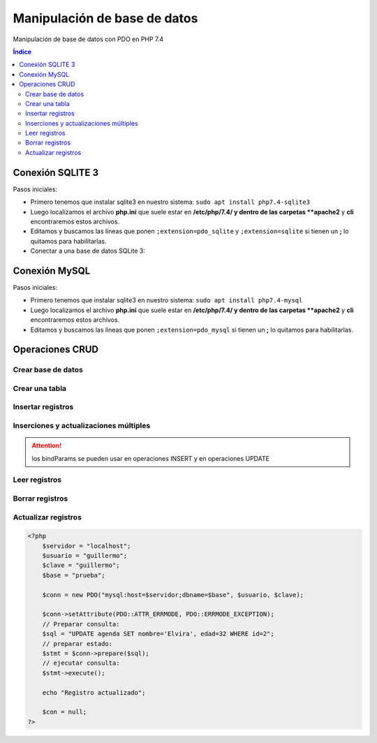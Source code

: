 Manipulación de base de datos
=============================

.. image:: /logos/logo-php.png
    :scale: 15%
    :alt: Logo PHP
    :align: center

.. |date| date::
.. |time| date:: %H:%M


Manipulación de base de datos con PDO en PHP 7.4
  
.. contents:: Índice

Conexión SQLITE 3
#################

Pasos iniciales:

* Primero tenemos que instalar sqlite3 en nuestro sistema: ``sudo apt install php7.4-sqlite3``
* Luego localizamos el archivo **php.ini** que suele estar en **/etc/php/7.4/ y dentro de las carpetas **apache2** y **cli** encontraremos estos archivos.
* Editamos y buscamos las líneas que ponen ``;extension=pdo_sqlite`` y ``;extension=sqlite`` si tienen un **;** lo quitamos para habilitarlas.

* Conectar a una base de datos SQLite 3:

.. code-block:: php 
    :linenos:
 
    <?php 
        // realizamos la conexion con el motor sqlite y apuntamos directamente a la base de datos:
        $db = new PDO('sqlite:datos.sqlite');
        $db->setAttribute(PDO::ATTR_ERRMODE, PDO::ERRMODE_EXCEPTION);
        $db->setAttribute(PDO::ATTR_DEFAULT_FETCH_MODE, PDO::FETCH_OBJ);

        echo "Conexión realizada con éxito";
        // para cerrar la conexión:
        $con = null;
    ?>

Conexión MySQL
##############

Pasos iniciales:

* Primero tenemos que instalar sqlite3 en nuestro sistema: ``sudo apt install php7.4-mysql``
* Luego localizamos el archivo **php.ini** que suele estar en **/etc/php/7.4/ y dentro de las carpetas **apache2** y **cli** encontraremos estos archivos.
* Editamos y buscamos las líneas que ponen ``;extension=pdo_mysql`` si tienen un **;** lo quitamos para habilitarlas.

.. code-block:: php 
    :linenos:

    <?php 
        // preparamos los datos del servidor:
        $servidor = "localhost";
        $usuario = "guillermo";
        $clave = "guillermo";
        // preparamos la conexión eligiendo el motor mysql:
        $conn = new PDO("mysql:host=$servidor;dbname=prueba", $usuario, $clave);
        // realizamos la conexión:
        $conn->setAttribute(PDO::ATTR_ERRMODE, PDO::ERRMODE_EXCEPTION);
        echo "Conexión realizada con éxito";

        // para cerrar la conexión:
        $conn = null;
    ?>  

Operaciones CRUD
################

Crear base de datos
*******************

.. code-block:: php 
    :linenos:

    <?php 
        $servidor = "localhost";
        $usuario = "guillermo";
        $clave = "guillermo";
        // ignoramos elegir la base de datos al preparar conexión::
        $conn = new PDO("mysql:host=$servidor", $usuario, $clave);
        // realizamos la conexión:
        $conn->setAttribute(PDO::ATTR_ERRMODE, PDO::ERRMODE_EXCEPTION);
        // preparamos la consulta:
        $sql = "CREATE DATABASE pruebaSQL";
        // realizamos la consulta:
        $conn->exec($sql);
        
        echo "Base de datos creada con éxito";
        $conn = null;
    ?>


Crear una tabla
***************

.. code-block:: php 
    :linenos:

    <?php 
        $servidor = "localhost";
        $usuario = "guillermo";
        $clave = "guillermo";
        $base = "prueba";

        $conn = new PDO("mysql:host=$servidor;dbname=$base", $usuario, $clave);

        $conn->setAttribute(PDO::ATTR_ERRMODE, PDO::ERRMODE_EXCEPTION);

        $sql = "CREATE TABLE agenda(
            id INT(10) AUTO_INCREMENT PRIMARY KEY,
            nombre VARCHAR(30) NOT NULL,
            edad INT(10) NOT NULL
            )";

        $conn->exec($sql);
        
        echo "Tabla creada con éxito";
        $conn = null;
    ?>  

Insertar registros
******************

.. code-block:: php 
    :linenos:

    <?php 
        $servidor = "localhost";
        $usuario = "guillermo";
        $clave = "guillermo";
        $base = "prueba";

        $conn = new PDO("mysql:host=$servidor;dbname=$base", $usuario, $clave);

        $conn->setAttribute(PDO::ATTR_ERRMODE, PDO::ERRMODE_EXCEPTION);

        $sql = "INSERT INTO agenda (nombre, edad) values ('Alfredo', 30)";

        $conn->exec($sql);
        
        echo "Inserción realizada con éxito";
        $conn = null;
    ?>  

Inserciones y actualizaciones múltiples
***************************************

.. code-block:: php 
    :linenos:

    <?php 
        $servidor = "localhost";
        $usuario = "guillermo";
        $clave = "guillermo";
        $base = "prueba";

        $conn = new PDO("mysql:host=$servidor;dbname=$base", $usuario, $clave);

        $conn->setAttribute(PDO::ATTR_ERRMODE, PDO::ERRMODE_EXCEPTION);
        // Preparar consulta para separar parametros:
        $sql = $conn->prepare("INSERT INTO agenda (nombre, edad) VALUES (:nombre, :edad)");
        // preparar parametros:
        $sql->bindParam(':nombre', $nombre);
        $sql->bindParam(':edad', $edad);

        // insertar mas de un registro a la vez:
        $nombre = "Antonio";
        $edad = 38;
        $sql->execute();

        $nombre = "Eustaquia";
        $edad = 73;
        $sql->execute();
        
        echo "Inserciones realizadas correctamente";
        $conn = null;
    ?>  

.. attention:: 
    los bindParams se pueden usar en operaciones INSERT y en operaciones UPDATE


Leer registros
**************

.. code-block:: php 
    :linenos:

    <?php 
        $servidor = "localhost";
        $usuario = "guillermo";
        $clave = "guillermo";
        $base = "prueba";

        $conn = new PDO("mysql:host=$servidor;dbname=$base", $usuario, $clave);

        $conn->setAttribute(PDO::ATTR_ERRMODE, PDO::ERRMODE_EXCEPTION);
        // Preparar consulta:
        $sql = $conn->query("SELECT * FROM agenda");
        // Ejecutar consulta, ,fetch para registros individuales y fetchAll para multiples:
        $sql = $sql->fetchAll(PDO::FETCH_ASSOC); // usar el parametro FETCH_ASSOC imprime de forma limpia.
        // Recorrer todos los datos:        
        foreach($sql as $data){
            echo "- " . $data['nombre'] . "\n";
        }
        
        $conn = null;
    ?>  

Borrar registros
****************

.. code-block:: php 
    :linenos:

    <?php 
        $servidor = "localhost";
        $usuario = "guillermo";
        $clave = "guillermo";
        $base = "prueba";

        $conn = new PDO("mysql:host=$servidor;dbname=$base", $usuario, $clave);

        $conn->setAttribute(PDO::ATTR_ERRMODE, PDO::ERRMODE_EXCEPTION);
        // Preparar consulta:
        $sql = "DELETE FROM agenda WHERE id=1";
        // ejecutar consulta:
        $conn->exec($sql);

        echo "Registro eliminado";

        $con = null;
    ?>  

Actualizar registros
********************

.. code:: php 

    <?php 
        $servidor = "localhost";
        $usuario = "guillermo";
        $clave = "guillermo";
        $base = "prueba";

        $conn = new PDO("mysql:host=$servidor;dbname=$base", $usuario, $clave);

        $conn->setAttribute(PDO::ATTR_ERRMODE, PDO::ERRMODE_EXCEPTION);
        // Preparar consulta:
        $sql = "UPDATE agenda SET nombre='Elvira', edad=32 WHERE id=2";
        // preparar estado:
        $stmt = $conn->prepare($sql);    
        // ejecutar consulta:
        $stmt->execute();

        echo "Registro actualizado";

        $con = null;
    ?>  